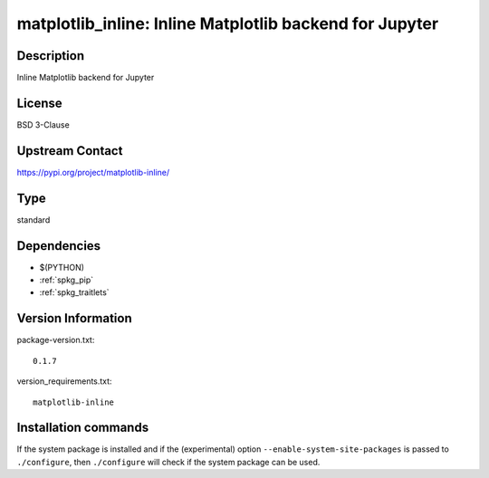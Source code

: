 .. _spkg_matplotlib_inline:

matplotlib_inline: Inline Matplotlib backend for Jupyter
========================================================

Description
-----------

Inline Matplotlib backend for Jupyter

License
-------

BSD 3-Clause

Upstream Contact
----------------

https://pypi.org/project/matplotlib-inline/



Type
----

standard


Dependencies
------------

- $(PYTHON)
- :ref:`spkg_pip`
- :ref:`spkg_traitlets`

Version Information
-------------------

package-version.txt::

    0.1.7

version_requirements.txt::

    matplotlib-inline

Installation commands
---------------------

.. tab:: PyPI:

   .. CODE-BLOCK:: bash

       $ pip install matplotlib-inline

.. tab:: Sage distribution:

   .. CODE-BLOCK:: bash

       $ sage -i matplotlib_inline

.. tab:: conda-forge:

   .. CODE-BLOCK:: bash

       $ conda install matplotlib-inline

.. tab:: Fedora/Redhat/CentOS:

   .. CODE-BLOCK:: bash

       $ sudo dnf install python3-matplotlib-inline

.. tab:: Gentoo Linux:

   .. CODE-BLOCK:: bash

       $ sudo emerge dev-python/matplotlib-inline

.. tab:: Void Linux:

   .. CODE-BLOCK:: bash

       $ sudo xbps-install python3-matplotlib-inline


If the system package is installed and if the (experimental) option
``--enable-system-site-packages`` is passed to ``./configure``, then 
``./configure`` will check if the system package can be used.
